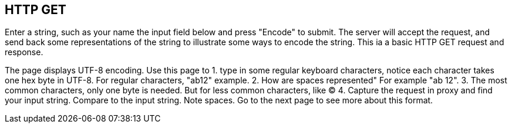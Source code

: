 
== HTTP GET

Enter a string, such as your name
the input field below and
press "Encode" to submit.
The server will accept the request, and
send back some representations of the string
to illustrate some ways to encode the string.
This ia a basic HTTP GET request and response.

The page displays UTF-8 encoding.
Use this page to
1.  type in some regular keyboard characters,
notice each character takes one hex byte in UTF-8.
For regular characters, "ab12" example.
2. How are spaces represented" For example "ab 12".
3. The most common characters, only one byte is needed.
But for less common characters, like &copy;
4. Capture the request in proxy and find your input string.
Compare to the input string. Note spaces. Go to the next page
to see more about this format.


